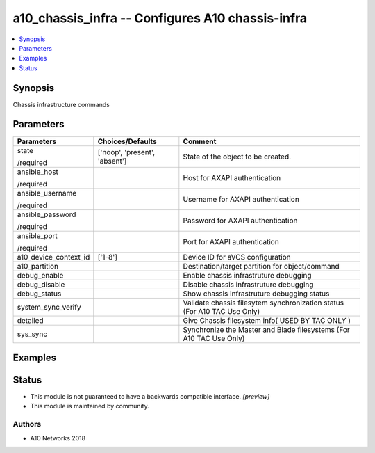 .. _a10_chassis_infra_module:


a10_chassis_infra -- Configures A10 chassis-infra
=================================================

.. contents::
   :local:
   :depth: 1


Synopsis
--------

Chassis infrastructure commands






Parameters
----------

+-----------------------+-------------------------------+--------------------------------------------------------------------------+
| Parameters            | Choices/Defaults              | Comment                                                                  |
|                       |                               |                                                                          |
|                       |                               |                                                                          |
+=======================+===============================+==========================================================================+
| state                 | ['noop', 'present', 'absent'] | State of the object to be created.                                       |
|                       |                               |                                                                          |
| /required             |                               |                                                                          |
+-----------------------+-------------------------------+--------------------------------------------------------------------------+
| ansible_host          |                               | Host for AXAPI authentication                                            |
|                       |                               |                                                                          |
| /required             |                               |                                                                          |
+-----------------------+-------------------------------+--------------------------------------------------------------------------+
| ansible_username      |                               | Username for AXAPI authentication                                        |
|                       |                               |                                                                          |
| /required             |                               |                                                                          |
+-----------------------+-------------------------------+--------------------------------------------------------------------------+
| ansible_password      |                               | Password for AXAPI authentication                                        |
|                       |                               |                                                                          |
| /required             |                               |                                                                          |
+-----------------------+-------------------------------+--------------------------------------------------------------------------+
| ansible_port          |                               | Port for AXAPI authentication                                            |
|                       |                               |                                                                          |
| /required             |                               |                                                                          |
+-----------------------+-------------------------------+--------------------------------------------------------------------------+
| a10_device_context_id | ['1-8']                       | Device ID for aVCS configuration                                         |
|                       |                               |                                                                          |
|                       |                               |                                                                          |
+-----------------------+-------------------------------+--------------------------------------------------------------------------+
| a10_partition         |                               | Destination/target partition for object/command                          |
|                       |                               |                                                                          |
|                       |                               |                                                                          |
+-----------------------+-------------------------------+--------------------------------------------------------------------------+
| debug_enable          |                               | Enable chassis infrastruture debugging                                   |
|                       |                               |                                                                          |
|                       |                               |                                                                          |
+-----------------------+-------------------------------+--------------------------------------------------------------------------+
| debug_disable         |                               | Disable chassis infrastruture debugging                                  |
|                       |                               |                                                                          |
|                       |                               |                                                                          |
+-----------------------+-------------------------------+--------------------------------------------------------------------------+
| debug_status          |                               | Show chassis infrastruture debugging status                              |
|                       |                               |                                                                          |
|                       |                               |                                                                          |
+-----------------------+-------------------------------+--------------------------------------------------------------------------+
| system_sync_verify    |                               | Validate chassis filesytem synchronization status (For A10 TAC Use Only) |
|                       |                               |                                                                          |
|                       |                               |                                                                          |
+-----------------------+-------------------------------+--------------------------------------------------------------------------+
| detailed              |                               | Give Chassis filesystem info( USED BY TAC ONLY )                         |
|                       |                               |                                                                          |
|                       |                               |                                                                          |
+-----------------------+-------------------------------+--------------------------------------------------------------------------+
| sys_sync              |                               | Synchronize the Master and Blade filesystems (For A10 TAC Use Only)      |
|                       |                               |                                                                          |
|                       |                               |                                                                          |
+-----------------------+-------------------------------+--------------------------------------------------------------------------+







Examples
--------

.. code-block:: yaml+jinja

    





Status
------




- This module is not guaranteed to have a backwards compatible interface. *[preview]*


- This module is maintained by community.



Authors
~~~~~~~

- A10 Networks 2018

